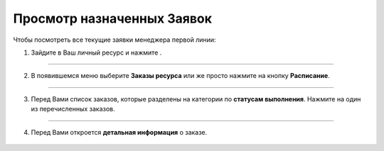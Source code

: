 ===========================
Просмотр назначенных Заявок
===========================

Чтобы посмотреть все текущие заявки менеджера первой линии:

1. Зайдите в Ваш личный ресурс и нажмите |точка|.

    .. |точка| image:: media/tochka.png
        :scale: 42 %

.. figure:: media/order/take11.png
    :scale: 42 %
    :alt: alternate text
    :align: center

------------------------------

2. В появившемся меню выберите **Заказы ресурса** или же просто нажмите на кнопку **Расписание**.

.. figure:: media/order/take12.png
    :scale: 42 %
    :alt: alternate text
    :align: center

------------------------------

3. Перед Вами список заказов, которые разделены на категории по **статусам выполнения**. Нажмите на один из перечисленных заказов.

.. figure:: media/order/take13.png
    :scale: 42 %
    :alt: alternate text
    :align: center

------------------------------

4. Перед Вами откроется **детальная информация** о заказе.

.. figure:: media/order/take15.png
    :scale: 42 %
    :alt: alternate text
    :align: center